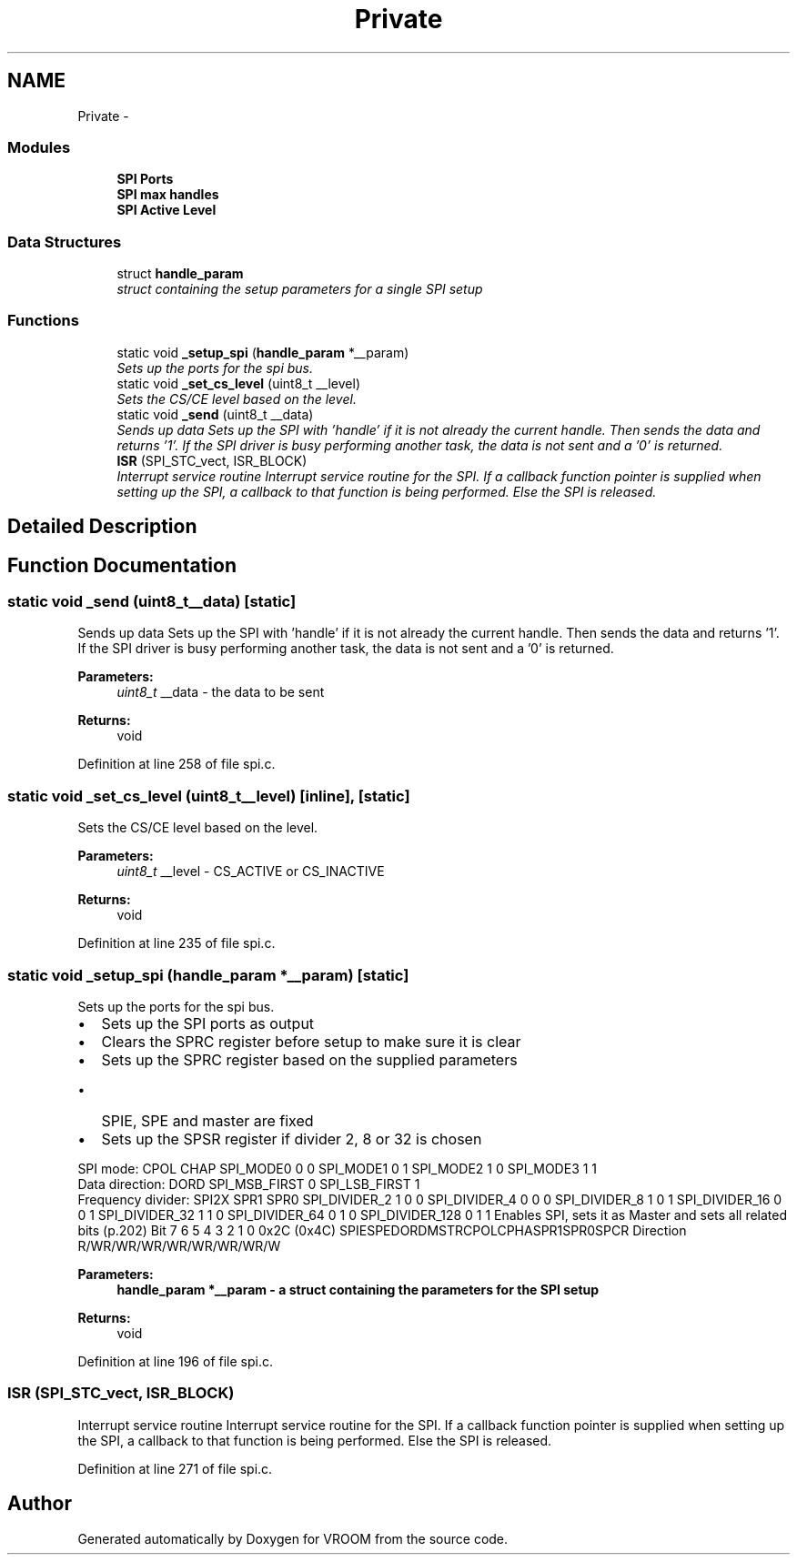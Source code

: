 .TH "Private" 3 "Wed Dec 3 2014" "Version v0.01" "VROOM" \" -*- nroff -*-
.ad l
.nh
.SH NAME
Private \- 
.SS "Modules"

.in +1c
.ti -1c
.RI "\fBSPI Ports\fP"
.br
.ti -1c
.RI "\fBSPI max handles\fP"
.br
.ti -1c
.RI "\fBSPI Active Level\fP"
.br
.in -1c
.SS "Data Structures"

.in +1c
.ti -1c
.RI "struct \fBhandle_param\fP"
.br
.RI "\fIstruct containing the setup parameters for a single SPI setup \fP"
.in -1c
.SS "Functions"

.in +1c
.ti -1c
.RI "static void \fB_setup_spi\fP (\fBhandle_param\fP *__param)"
.br
.RI "\fISets up the ports for the spi bus\&. \fP"
.ti -1c
.RI "static void \fB_set_cs_level\fP (uint8_t __level)"
.br
.RI "\fISets the CS/CE level based on the level\&. \fP"
.ti -1c
.RI "static void \fB_send\fP (uint8_t __data)"
.br
.RI "\fISends up data Sets up the SPI with 'handle' if it is not already the current handle\&. Then sends the data and returns '1'\&. If the SPI driver is busy performing another task, the data is not sent and a '0' is returned\&. \fP"
.ti -1c
.RI "\fBISR\fP (SPI_STC_vect, ISR_BLOCK)"
.br
.RI "\fIInterrupt service routine Interrupt service routine for the SPI\&. If a callback function pointer is supplied when setting up the SPI, a callback to that function is being performed\&. Else the SPI is released\&. \fP"
.in -1c
.SH "Detailed Description"
.PP 

.SH "Function Documentation"
.PP 
.SS "static void _send (uint8_t__data)\fC [static]\fP"

.PP
Sends up data Sets up the SPI with 'handle' if it is not already the current handle\&. Then sends the data and returns '1'\&. If the SPI driver is busy performing another task, the data is not sent and a '0' is returned\&. 
.PP
\fBParameters:\fP
.RS 4
\fIuint8_t\fP __data - the data to be sent
.RE
.PP
\fBReturns:\fP
.RS 4
void 
.RE
.PP

.PP
Definition at line 258 of file spi\&.c\&.
.SS "static void _set_cs_level (uint8_t__level)\fC [inline]\fP, \fC [static]\fP"

.PP
Sets the CS/CE level based on the level\&. 
.PP
\fBParameters:\fP
.RS 4
\fIuint8_t\fP __level - CS_ACTIVE or CS_INACTIVE
.RE
.PP
\fBReturns:\fP
.RS 4
void 
.RE
.PP

.PP
Definition at line 235 of file spi\&.c\&.
.SS "static void _setup_spi (\fBhandle_param\fP *__param)\fC [static]\fP"

.PP
Sets up the ports for the spi bus\&. 
.IP "\(bu" 2
Sets up the SPI ports as output
.IP "\(bu" 2
Clears the SPRC register before setup to make sure it is clear
.IP "\(bu" 2
Sets up the SPRC register based on the supplied parameters
.IP "  \(bu" 4
SPIE, SPE and master are fixed
.PP

.IP "\(bu" 2
Sets up the SPSR register if divider 2, 8 or 32 is chosen
.PP
.PP
SPI mode: CPOL CHAP  SPI_MODE0 0 0 SPI_MODE1 0 1 SPI_MODE2 1 0 SPI_MODE3 1 1 
.br
Data direction: DORD  SPI_MSB_FIRST 0 SPI_LSB_FIRST 1 
.br
Frequency divider: SPI2X SPR1 SPR0  SPI_DIVIDER_2 1 0 0 SPI_DIVIDER_4 0 0 0 SPI_DIVIDER_8 1 0 1 SPI_DIVIDER_16 0 0 1 SPI_DIVIDER_32 1 1 0 SPI_DIVIDER_64 0 1 0 SPI_DIVIDER_128 0 1 1 Enables SPI, sets it as Master and sets all related bits (p\&.202) Bit 7 6 5 4 3 2 1 0 0x2C (0x4C) SPIESPEDORDMSTRCPOLCPHASPR1SPR0SPCR Direction R/WR/WR/WR/WR/WR/WR/WR/W
.PP
\fBParameters:\fP
.RS 4
\fI\fBhandle_param\fP\fP *__param - a struct containing the parameters for the SPI setup
.RE
.PP
\fBReturns:\fP
.RS 4
void 
.RE
.PP

.PP
Definition at line 196 of file spi\&.c\&.
.SS "ISR (SPI_STC_vect, ISR_BLOCK)"

.PP
Interrupt service routine Interrupt service routine for the SPI\&. If a callback function pointer is supplied when setting up the SPI, a callback to that function is being performed\&. Else the SPI is released\&. 
.PP
Definition at line 271 of file spi\&.c\&.
.SH "Author"
.PP 
Generated automatically by Doxygen for VROOM from the source code\&.
